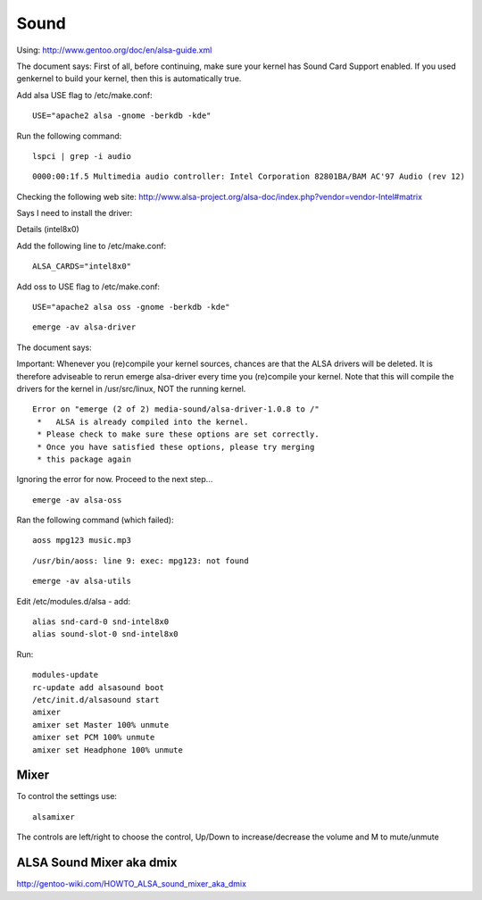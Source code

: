 Sound
*****

Using: http://www.gentoo.org/doc/en/alsa-guide.xml

The document says:
First of all, before continuing, make sure your kernel has Sound Card Support
enabled.
If you used genkernel to build your kernel, then this is automatically true.

Add alsa USE flag to /etc/make.conf:

::

  USE="apache2 alsa -gnome -berkdb -kde"

Run the following command:

::

  lspci | grep -i audio

::

  0000:00:1f.5 Multimedia audio controller: Intel Corporation 82801BA/BAM AC'97 Audio (rev 12)

Checking the following web site:
http://www.alsa-project.org/alsa-doc/index.php?vendor=vendor-Intel#matrix

Says I need to install the driver:

Details (intel8x0)

Add the following line to /etc/make.conf:

::

  ALSA_CARDS="intel8x0"

Add oss to USE flag to /etc/make.conf:

::

  USE="apache2 alsa oss -gnome -berkdb -kde"

::

  emerge -av alsa-driver

The document says:

Important: Whenever you (re)compile your kernel sources, chances are that the
ALSA drivers will be deleted. It is therefore adviseable to rerun emerge
alsa-driver every time you (re)compile your kernel.  Note that this will
compile the drivers for the kernel in /usr/src/linux, NOT the running kernel.

::

  Error on "emerge (2 of 2) media-sound/alsa-driver-1.0.8 to /"
   *   ALSA is already compiled into the kernel.
   * Please check to make sure these options are set correctly.
   * Once you have satisfied these options, please try merging
   * this package again

Ignoring the error for now.  Proceed to the next step...

::

  emerge -av alsa-oss

Ran the following command (which failed):

::

  aoss mpg123 music.mp3

::

  /usr/bin/aoss: line 9: exec: mpg123: not found

::

  emerge -av alsa-utils

Edit /etc/modules.d/alsa - add:

::

  alias snd-card-0 snd-intel8x0
  alias sound-slot-0 snd-intel8x0

Run:

::

  modules-update
  rc-update add alsasound boot
  /etc/init.d/alsasound start
  amixer
  amixer set Master 100% unmute
  amixer set PCM 100% unmute
  amixer set Headphone 100% unmute

Mixer
=====

To control the settings use:

::

  alsamixer

The controls are left/right to choose the control, Up/Down to increase/decrease
the volume and M to mute/unmute

ALSA Sound Mixer aka dmix
=========================

http://gentoo-wiki.com/HOWTO_ALSA_sound_mixer_aka_dmix

